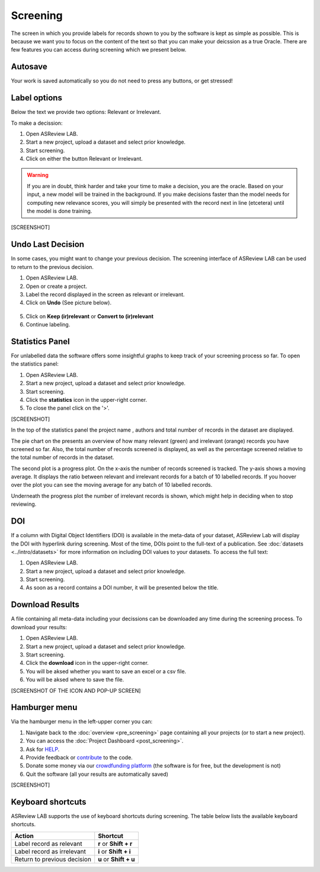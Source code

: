 Screening
=========

The screen in which you provide labels for records shown to you by the
software is kept as simple as possible. This is because we want you to focus
on the content of the text so that you can make your deicssion as a true
Oracle. There are few features you can access during screening which we
present below.


Autosave
--------

Your work is saved automatically so you do not need to press any buttons,
or get stressed!

.. figure:: ../../images/asreview_screening_auto_save.png
   :alt: Auto Save


Label options
-------------

Below the text we provide two options: Relevant or Irrelevant.

To make a decission:

1. Open ASReview LAB.
2. Start a new project, upload a dataset and select prior knowledge.
3. Start screening.
4. Click on either the button Relevant or Irrelevant.

.. warning::

  If you are in doubt, think harder and take your time to make a decision, you
  are the oracle. Based on your input, a new model will be trained in the
  background. If you make decisions faster than the model needs for computing
  new relevance scores, you will simply be presented with the record next in
  line (etcetera) until the model is done training.

[SCREENSHOT]


.. _undo-last:

Undo Last Decision
------------------

In some cases, you might want to change your previous decision. The screening
interface of ASReview LAB can be used to return to the previous decision.

1. Open ASReview LAB.
2. Open or create a project.
3. Label the record displayed in the screen as relevant or irrelevant.
4. Click on **Undo** (See picture below).

.. figure:: ../../images/undo_button.png
   :alt: Undo previous decision

5. Click on **Keep (ir)relevant** or **Convert to (ir)relevant**
6. Continue labeling.



Statistics Panel
----------------

For unlabelled data the software offers some insightful graphs to keep track
of your screening process so far. To open the statistics panel:

1. Open ASReview LAB.
2. Start a new project, upload a dataset and select prior knowledge.
3. Start screening.
4. Click the **statistics** icon in the upper-right corner.
5. To close the panel click on the '>'.

[SCREENSHOT]

In the top of the statistics panel the project name , authors and total number
of records in the dataset are displayed.

The pie chart on the presents an overview of how many relevant (green) and
irrelevant (orange) records you have screened so far. Also, the total number
of records screened is displayed, as well as the percentage screened relative
to the total number of records in the dataset.

The second plot is a progress plot. On the x-axis the number of records
screened is tracked. The y-axis shows a moving average. It displays the ratio
between relevant and irrelevant records for a batch of 10 labelled records. If
you hoover over the plot you can see the moving average for any batch of 10
labelled records.

Underneath the progress plot the number of irrelevant records is shown, which
might help in deciding when to stop reviewing.


DOI
---

If a column with Digital Object Identifiers (DOI) is available in the meta-data
of your dataset, ASReview Lab will display the DOI with hyperlink during
screening. Most of the time, DOIs point to the full-text of a publication. See
:doc:`datasets <../intro/datasets>` for more information on including DOI values to your
datasets. To access the full text:

1. Open ASReview LAB.
2. Start a new project, upload a dataset and select prior knowledge.
3. Start screening.
4. As soon as a record contains a DOI number, it will be presented below the title.


.. figure:: ../../images/doi.png
   :alt: Digital Object Identifier (DOI)


Download Results
----------------


A file containing all meta-data including your decissions can be downloaded
any time during the screening process. To download your results:

1. Open ASReview LAB.
2. Start a new project, upload a dataset and select prior knowledge.
3. Start screening.
4. Click the **download** icon in the upper-right corner.
5. You will be aksed whether you want to save an excel or a csv file.
6. You will be aksed where to save the file.

[SCREENSHOT OF THE ICON AND POP-UP SCREEN]


Hamburger menu
--------------

Via the hamburger menu in the left-upper corner you can:

1. Navigate back to the :doc:`overview <pre_screening>` page containing all your projects (or to start a new project).
2. You can access the :doc:`Project Dashboard <post_screening>`.
3. Ask for `HELP <https://asreview.readthedocs.io/en/latest/>`_.
4. Provide feedback or `contribute <https://github.com/asreview/asreview/blob/master/CONTRIBUTING.md>`_ to the code.
5. Donate some money via our `crowdfunding platform <https://steun.uu.nl/project/help-us-to-make-covid-19-research-accessible-to-everyone>`_ (the software is for free, but the development is not)
6. Quit the software (all your results are automatically saved)

[SCREENSHOT]


.. _keybord-shortcuts:

Keyboard shortcuts
------------------

ASReview LAB supports the use of keyboard shortcuts during screening. The
table below lists the available keyboard shortcuts.

+-----------------------------+------------------------+
| Action                      | Shortcut               |
+=============================+========================+
| Label record as relevant    | **r** or **Shift + r** |
+-----------------------------+------------------------+
| Label record as irrelevant  | **i** or **Shift + i** |
+-----------------------------+------------------------+
| Return to previous decision | **u** or **Shift + u** |
+-----------------------------+------------------------+

.. note:

  Keyboard shortcuts are only available when the **Undo** feature has been
  enabled in the :ref:`settings panel<toggle-shortcuts>.


